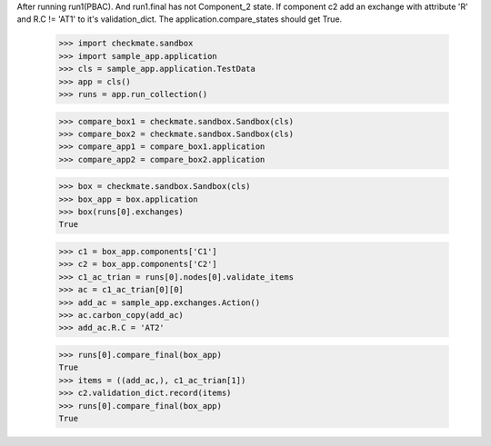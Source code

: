 After running run1(PBAC). And run1.final has not Component_2 state. 
If component c2 add an exchange with attribute 'R' and R.C != 'AT1'
to it's validation_dict.
The application.compare_states should get True.

    >>> import checkmate.sandbox
    >>> import sample_app.application
    >>> cls = sample_app.application.TestData
    >>> app = cls()
    >>> runs = app.run_collection()

    >>> compare_box1 = checkmate.sandbox.Sandbox(cls)
    >>> compare_box2 = checkmate.sandbox.Sandbox(cls)
    >>> compare_app1 = compare_box1.application
    >>> compare_app2 = compare_box2.application

    >>> box = checkmate.sandbox.Sandbox(cls)
    >>> box_app = box.application
    >>> box(runs[0].exchanges)
    True

    >>> c1 = box_app.components['C1']
    >>> c2 = box_app.components['C2']
    >>> c1_ac_trian = runs[0].nodes[0].validate_items
    >>> ac = c1_ac_trian[0][0]
    >>> add_ac = sample_app.exchanges.Action()
    >>> ac.carbon_copy(add_ac)
    >>> add_ac.R.C = 'AT2'

    >>> runs[0].compare_final(box_app)
    True
    >>> items = ((add_ac,), c1_ac_trian[1])
    >>> c2.validation_dict.record(items)
    >>> runs[0].compare_final(box_app)
    True


